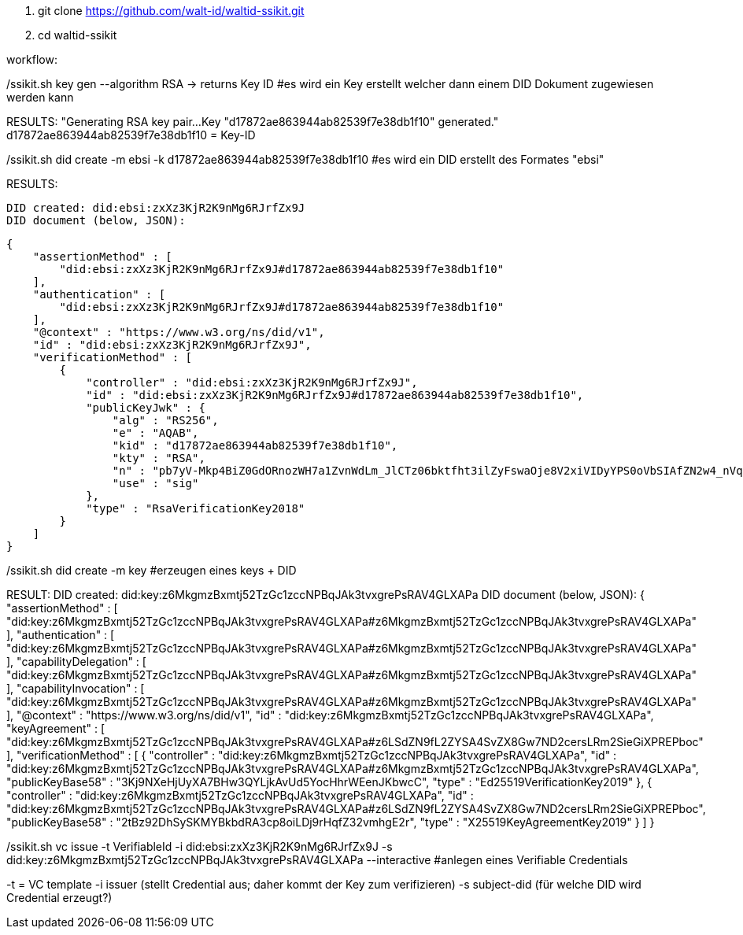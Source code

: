 1. git clone https://github.com/walt-id/waltid-ssikit.git
2. cd waltid-ssikit

workflow: 

./ssikit.sh key gen --algorithm RSA -> returns Key ID  #es wird ein Key erstellt welcher dann einem DID Dokument zugewiesen werden kann
RESULTS:
    "Generating RSA key pair...
    Key "d17872ae863944ab82539f7e38db1f10" generated."
    d17872ae863944ab82539f7e38db1f10 = Key-ID



./ssikit.sh did create -m ebsi -k d17872ae863944ab82539f7e38db1f10 #es wird ein DID erstellt des Formates "ebsi"
RESULTS: 

    DID created: did:ebsi:zxXz3KjR2K9nMg6RJrfZx9J
    DID document (below, JSON):

    {
        "assertionMethod" : [
            "did:ebsi:zxXz3KjR2K9nMg6RJrfZx9J#d17872ae863944ab82539f7e38db1f10"
        ],
        "authentication" : [
            "did:ebsi:zxXz3KjR2K9nMg6RJrfZx9J#d17872ae863944ab82539f7e38db1f10"
        ],
        "@context" : "https://www.w3.org/ns/did/v1",
        "id" : "did:ebsi:zxXz3KjR2K9nMg6RJrfZx9J",
        "verificationMethod" : [
            {
                "controller" : "did:ebsi:zxXz3KjR2K9nMg6RJrfZx9J",
                "id" : "did:ebsi:zxXz3KjR2K9nMg6RJrfZx9J#d17872ae863944ab82539f7e38db1f10",
                "publicKeyJwk" : {
                    "alg" : "RS256",
                    "e" : "AQAB",
                    "kid" : "d17872ae863944ab82539f7e38db1f10",
                    "kty" : "RSA",
                    "n" : "pb7yV-Mkp4BiZ0GdORnozWH7a1ZvnWdLm_JlCTz06bktfht3ilZyFswaOje8V2xiVIDyYPS0oVbSIAfZN2w4_nVqjoEIUA-YkbpNpE5uqZiNTZtxXB_E8lZBuQAsf5IE9Gtai4OwdTue6WdVgsLU5DelhJ-et7kXieKmXkjYsIvTtkmKWRVn5tEJDGNUHnCRil82BjmXCBB5vqkZQXz6HbKsEr2wJkBoLt3OxrFZUj89vMRdB57jEcPYrX6B4UBjJCI5vS3VK1uePnA60vgvQFlIrC4R6iyXtEu6sNT9teNgeS1lLurH86otPdIVaxkc8185MifmxPgilwx2eGVdGQ",
                    "use" : "sig"
                },
                "type" : "RsaVerificationKey2018"
            }
        ]
    }

./ssikit.sh did create -m key #erzeugen eines keys + DID
RESULT: 
    DID created: did:key:z6MkgmzBxmtj52TzGc1zccNPBqJAk3tvxgrePsRAV4GLXAPa
    DID document (below, JSON):
    {
        "assertionMethod" : [
            "did:key:z6MkgmzBxmtj52TzGc1zccNPBqJAk3tvxgrePsRAV4GLXAPa#z6MkgmzBxmtj52TzGc1zccNPBqJAk3tvxgrePsRAV4GLXAPa"
        ],
        "authentication" : [
            "did:key:z6MkgmzBxmtj52TzGc1zccNPBqJAk3tvxgrePsRAV4GLXAPa#z6MkgmzBxmtj52TzGc1zccNPBqJAk3tvxgrePsRAV4GLXAPa"
        ],
        "capabilityDelegation" : [
            "did:key:z6MkgmzBxmtj52TzGc1zccNPBqJAk3tvxgrePsRAV4GLXAPa#z6MkgmzBxmtj52TzGc1zccNPBqJAk3tvxgrePsRAV4GLXAPa"
        ],
        "capabilityInvocation" : [
            "did:key:z6MkgmzBxmtj52TzGc1zccNPBqJAk3tvxgrePsRAV4GLXAPa#z6MkgmzBxmtj52TzGc1zccNPBqJAk3tvxgrePsRAV4GLXAPa"
        ],
        "@context" : "https://www.w3.org/ns/did/v1",
        "id" : "did:key:z6MkgmzBxmtj52TzGc1zccNPBqJAk3tvxgrePsRAV4GLXAPa",
        "keyAgreement" : [
            "did:key:z6MkgmzBxmtj52TzGc1zccNPBqJAk3tvxgrePsRAV4GLXAPa#z6LSdZN9fL2ZYSA4SvZX8Gw7ND2cersLRm2SieGiXPREPboc"
        ],
        "verificationMethod" : [
            {
                "controller" : "did:key:z6MkgmzBxmtj52TzGc1zccNPBqJAk3tvxgrePsRAV4GLXAPa",
                "id" : "did:key:z6MkgmzBxmtj52TzGc1zccNPBqJAk3tvxgrePsRAV4GLXAPa#z6MkgmzBxmtj52TzGc1zccNPBqJAk3tvxgrePsRAV4GLXAPa",
                "publicKeyBase58" : "3Kj9NXeHjUyXA7BHw3QYLjkAvUd5YocHhrWEenJKbwcC",
                "type" : "Ed25519VerificationKey2019"
            },
            {
                "controller" : "did:key:z6MkgmzBxmtj52TzGc1zccNPBqJAk3tvxgrePsRAV4GLXAPa",
                "id" : "did:key:z6MkgmzBxmtj52TzGc1zccNPBqJAk3tvxgrePsRAV4GLXAPa#z6LSdZN9fL2ZYSA4SvZX8Gw7ND2cersLRm2SieGiXPREPboc",
                "publicKeyBase58" : "2tBz92DhSySKMYBkbdRA3cp8oiLDj9rHqfZ32vmhgE2r",
                "type" : "X25519KeyAgreementKey2019"
            }
        ]
    }

./ssikit.sh vc issue -t VerifiableId -i did:ebsi:zxXz3KjR2K9nMg6RJrfZx9J -s did:key:z6MkgmzBxmtj52TzGc1zccNPBqJAk3tvxgrePsRAV4GLXAPa --interactive #anlegen eines Verifiable Credentials 
-t = VC template 
-i issuer (stellt Credential aus; daher kommt der Key zum verifizieren)
-s subject-did (für welche DID wird Credential erzeugt?)









